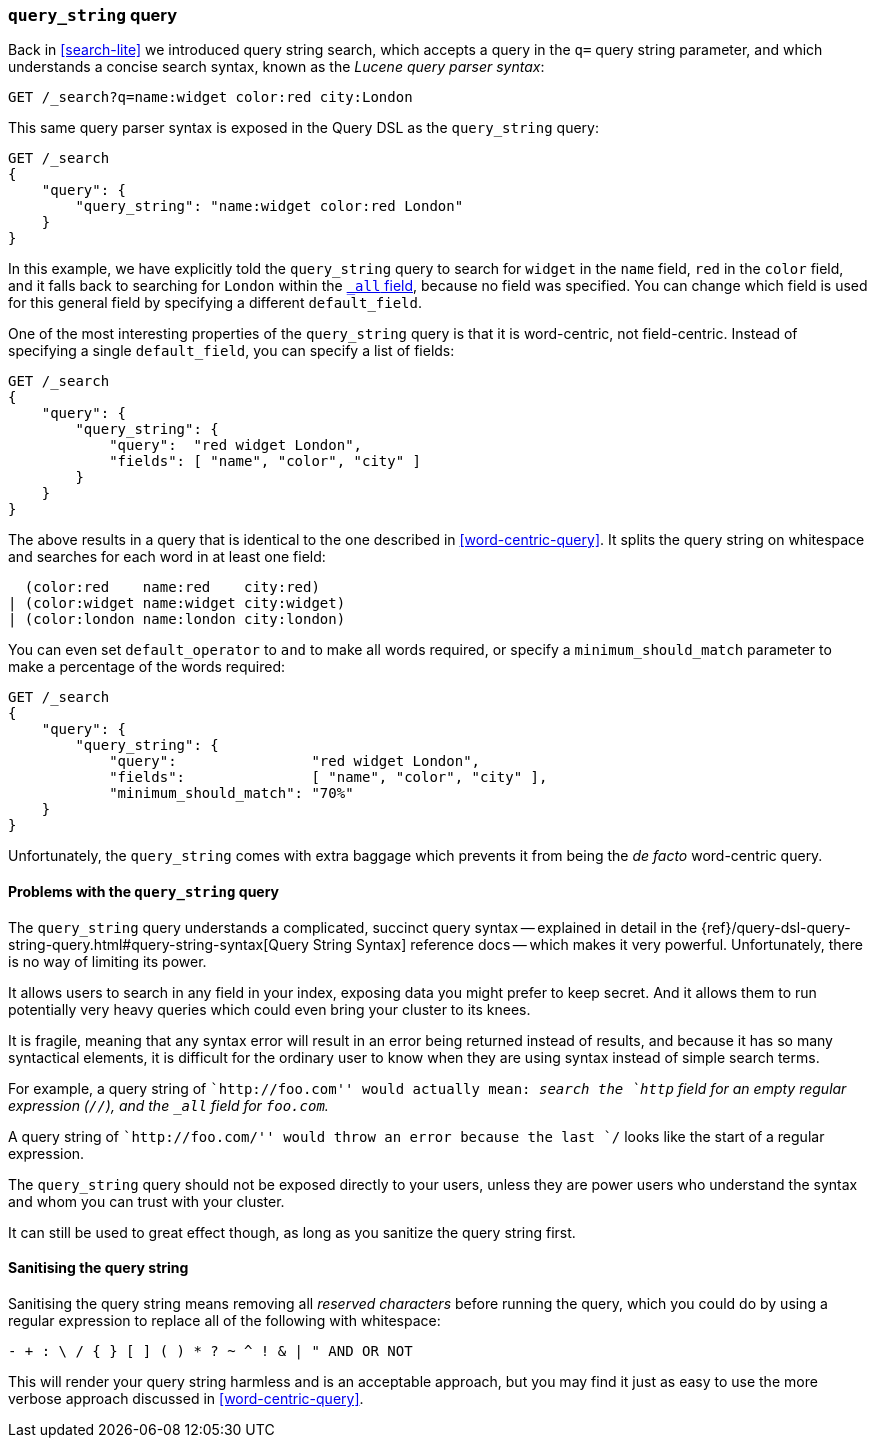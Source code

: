 [[query-string-query]]
=== `query_string` query

Back in <<search-lite>> we introduced query string search, which accepts a
query in the `q=` query string parameter, and which understands a concise
search syntax, known as the _Lucene query parser syntax_:

[source,js]
--------------------------------------------------
GET /_search?q=name:widget color:red city:London
--------------------------------------------------

This same query parser syntax is exposed in the Query DSL as the
`query_string` query:

[source,js]
--------------------------------------------------
GET /_search
{
    "query": {
        "query_string": "name:widget color:red London"
    }
}
--------------------------------------------------

In this example, we have explicitly told the `query_string` query to search
for `widget` in the `name` field, `red` in the `color` field, and it falls
back to searching for `London` within the <<all-field,`_all` field>>, because
no field was specified. You can change which field is used for this general
field by specifying a different `default_field`.

One of the most interesting properties of the `query_string` query is that it
is word-centric, not field-centric. Instead of specifying a single
`default_field`, you can specify a list of fields:

[source,js]
--------------------------------------------------
GET /_search
{
    "query": {
        "query_string": {
            "query":  "red widget London",
            "fields": [ "name", "color", "city" ]
        }
    }
}
--------------------------------------------------

The above results in a query that is identical to the one described in
<<word-centric-query>>. It splits the query string on whitespace and searches
for each word in at least one field:

      (color:red    name:red    city:red)
    | (color:widget name:widget city:widget)
    | (color:london name:london city:london)

You can even set `default_operator` to `and` to make all words required,  or
specify a `minimum_should_match` parameter to make a percentage of the words
required:

[source,js]
--------------------------------------------------
GET /_search
{
    "query": {
        "query_string": {
            "query":                "red widget London",
            "fields":               [ "name", "color", "city" ],
            "minimum_should_match": "70%"
    }
}
--------------------------------------------------

Unfortunately, the `query_string` comes with extra baggage which prevents it
from being the _de facto_ word-centric query.

[[query-string-problems]]
==== Problems with the `query_string` query

The `query_string` query understands a complicated, succinct query syntax --
explained in detail in the
{ref}/query-dsl-query-string-query.html#query-string-syntax[Query String Syntax]
reference docs -- which makes it very powerful. Unfortunately, there is no
way of limiting its power.

It allows users to search in any field in your index, exposing data you might
prefer to keep secret.  And it allows them to run potentially very heavy
queries which could even bring your cluster to its knees.

It is fragile, meaning that any syntax error will result in an error being
returned instead of results, and because it has so many syntactical elements,
it is difficult for the ordinary user to know when they are using syntax
instead of simple search terms.

************************************************

For example, a query string of ``http://foo.com'' would actually mean: _search
the `http` field for an empty regular expression (`//`), and  the `_all` field
for `foo.com`._

A query string of ``http://foo.com/'' would throw an error because the last
`/` looks like the start of a regular expression.

************************************************

The `query_string` query should not be exposed directly to your users, unless
they are power users who understand the syntax and whom you can trust with
your cluster.

It can still be used to great effect though, as long as you sanitize the query
string first.

==== Sanitising the query string

Sanitising the query string means removing all _reserved characters_ before
running the query, which you could do by using a regular expression to replace
all of the following with whitespace:

--------------------------------------------------
- + : \ / { } [ ] ( ) * ? ~ ^ ! & | " AND OR NOT
--------------------------------------------------

This will render your query string harmless and is an acceptable approach, but
you may find it just as easy to use the more verbose approach discussed in
<<word-centric-query>>.
